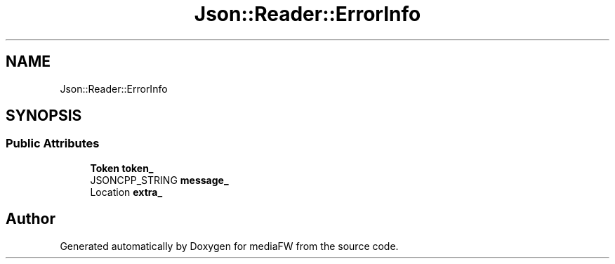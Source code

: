 .TH "Json::Reader::ErrorInfo" 3 "Mon Oct 15 2018" "mediaFW" \" -*- nroff -*-
.ad l
.nh
.SH NAME
Json::Reader::ErrorInfo
.SH SYNOPSIS
.br
.PP
.SS "Public Attributes"

.in +1c
.ti -1c
.RI "\fBToken\fP \fBtoken_\fP"
.br
.ti -1c
.RI "JSONCPP_STRING \fBmessage_\fP"
.br
.ti -1c
.RI "Location \fBextra_\fP"
.br
.in -1c

.SH "Author"
.PP 
Generated automatically by Doxygen for mediaFW from the source code\&.
